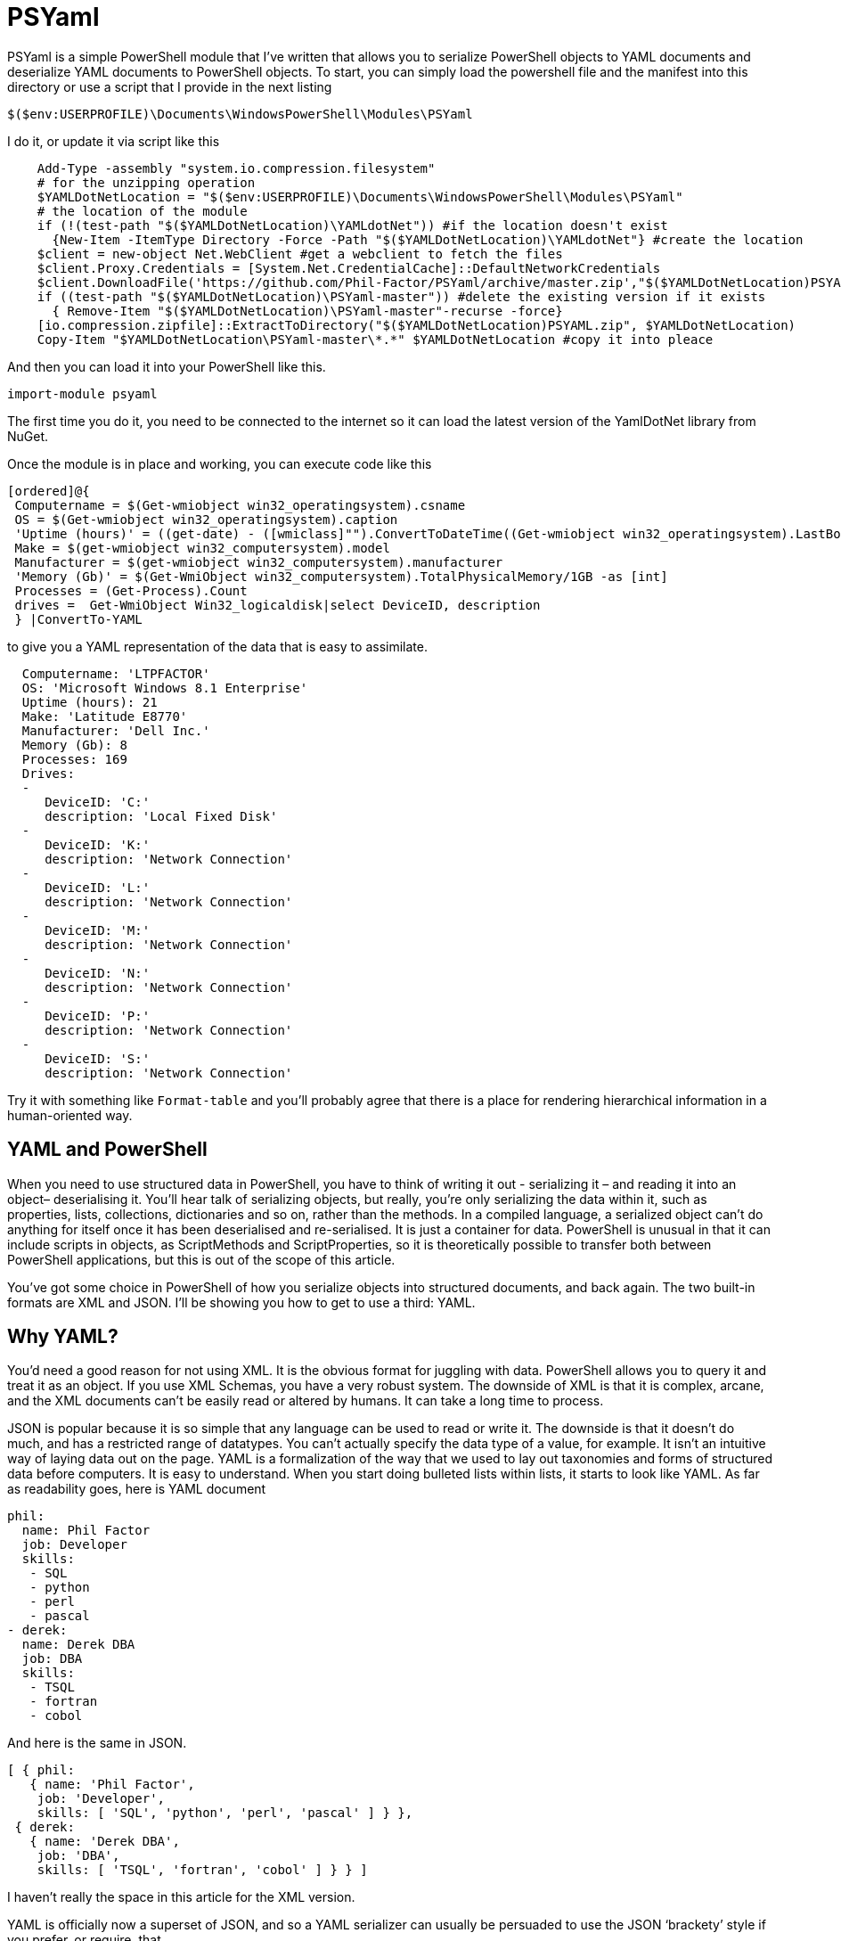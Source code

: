 = PSYaml

<<<

PSYaml is a simple PowerShell module that I've written that allows you to serialize PowerShell objects to YAML documents and deserialize YAML documents to PowerShell objects. To start, you can simply load the powershell file and the manifest into this directory or use a script that I provide in the next listing
[source,powershell]
----
$($env:USERPROFILE)\Documents\WindowsPowerShell\Modules\PSYaml 
----
I do it, or update it via script like this
[source,powershell]
----
    Add-Type -assembly "system.io.compression.filesystem"
    # for the unzipping operation
    $YAMLDotNetLocation = "$($env:USERPROFILE)\Documents\WindowsPowerShell\Modules\PSYaml"
    # the location of the module
    if (!(test-path "$($YAMLDotNetLocation)\YAMLdotNet")) #if the location doesn't exist
      {New-Item -ItemType Directory -Force -Path "$($YAMLDotNetLocation)\YAMLdotNet"} #create the location
    $client = new-object Net.WebClient #get a webclient to fetch the files
    $client.Proxy.Credentials = [System.Net.CredentialCache]::DefaultNetworkCredentials
    $client.DownloadFile('https://github.com/Phil-Factor/PSYaml/archive/master.zip',"$($YAMLDotNetLocation)PSYAML.zip")
    if ((test-path "$($YAMLDotNetLocation)\PSYaml-master")) #delete the existing version if it exists
      { Remove-Item "$($YAMLDotNetLocation)\PSYaml-master"-recurse -force}
    [io.compression.zipfile]::ExtractToDirectory("$($YAMLDotNetLocation)PSYAML.zip", $YAMLDotNetLocation)
    Copy-Item "$YAMLDotNetLocation\PSYaml-master\*.*" $YAMLDotNetLocation #copy it into pleace
----

And then you can load it into your PowerShell like this. 
[source,powershell]
----
import-module psyaml 
----
The first time you do it, you need to be connected to the internet so it can load the latest version of the YamlDotNet library from NuGet.

Once the module is in place and working, you can execute code like this 
[source,powershell]
----
[ordered]@{
 Computername = $(Get-wmiobject win32_operatingsystem).csname
 OS = $(Get-wmiobject win32_operatingsystem).caption
 'Uptime (hours)' = ((get-date) - ([wmiclass]"").ConvertToDateTime((Get-wmiobject win32_operatingsystem).LastBootUpTime)).Hours
 Make = $(get-wmiobject win32_computersystem).model
 Manufacturer = $(get-wmiobject win32_computersystem).manufacturer
 'Memory (Gb)' = $(Get-WmiObject win32_computersystem).TotalPhysicalMemory/1GB -as [int]
 Processes = (Get-Process).Count
 drives =  Get-WmiObject Win32_logicaldisk|select DeviceID, description
 } |ConvertTo-YAML 
----
to give you a YAML representation of the data that is easy to assimilate.
 
[source,yaml]
----
  Computername: 'LTPFACTOR' 
  OS: 'Microsoft Windows 8.1 Enterprise' 
  Uptime (hours): 21 
  Make: 'Latitude E8770' 
  Manufacturer: 'Dell Inc.' 
  Memory (Gb): 8 
  Processes: 169 
  Drives: 
  - 
     DeviceID: 'C:' 
     description: 'Local Fixed Disk' 
  - 
     DeviceID: 'K:' 
     description: 'Network Connection' 
  - 
     DeviceID: 'L:' 
     description: 'Network Connection' 
  - 
     DeviceID: 'M:' 
     description: 'Network Connection' 
  - 
     DeviceID: 'N:' 
     description: 'Network Connection' 
  - 
     DeviceID: 'P:' 
     description: 'Network Connection' 
  - 
     DeviceID: 'S:' 
     description: 'Network Connection'
----
Try it with something like `Format-table` and you'll probably agree that there is a place for rendering hierarchical information in a human-oriented way. 

== YAML and PowerShell

When you need to use structured data in PowerShell, you have to think of writing it out - serializing it – and reading it into an object– deserialising it. You’ll hear talk of serializing objects, but really, you’re only serializing the data within it, such as properties, lists, collections, dictionaries and so on, rather than the methods. In a compiled language, a serialized object can’t do anything for itself once it has been deserialised and re-serialised. It is just a container for data. PowerShell is unusual in that it can include scripts in objects, as ScriptMethods and ScriptProperties, so it is theoretically possible to transfer both between PowerShell applications, but this is out of the scope of this article.

You’ve got some choice in PowerShell of how you serialize objects into structured documents, and back again. The two built-in formats are XML and JSON. I’ll be showing you how to get to use a third: YAML.

== Why YAML?

You’d need a good reason for not using XML. It is the obvious format for juggling with data. PowerShell allows you to query it and treat it as an object. If you use XML Schemas, you have a very robust system.
The downside of XML is that it is complex, arcane, and the XML documents can’t be easily read or altered by humans. It can take a long time to process.

JSON is popular because it is so simple that any language can be used to read or write it. The downside is that it doesn’t do much, and has a restricted range of datatypes. You can’t actually specify the data type of a value, for example. It isn’t an intuitive way of laying data out on the page.
YAML is a formalization of the way that we used to lay out taxonomies and forms of structured data before computers. It is easy to understand. When you start doing bulleted lists within lists, it starts to look like YAML. As far as readability goes, here is YAML document

[source,yaml]
----- 
phil:
  name: Phil Factor
  job: Developer
  skills:
   - SQL  
   - python
   - perl
   - pascal
- derek:
  name: Derek DBA
  job: DBA
  skills:
   - TSQL
   - fortran
   - cobol 
-----   
And here is the same in JSON.
[source,json]
-----
[ { phil: 
   { name: 'Phil Factor',
    job: 'Developer',
    skills: [ 'SQL', 'python', 'perl', 'pascal' ] } },
 { derek: 
   { name: 'Derek DBA',
    job: 'DBA',
    skills: [ 'TSQL', 'fortran', 'cobol' ] } } ]
-----

I haven’t really the space in this article for the XML version. 

YAML is officially now a superset of JSON, and so a YAML serializer can usually be persuaded to use the JSON ‘brackety’ style if you prefer, or require, that. 

YAML also allows you to specify the data type of its values explicitly. If you wish to ensure that a datatype is read correctly, and Mr and Mrs Null will agree with me on this, you can precede the value with !!float, !!int, !!null, !!timestamp, !!bool, !!binary, !!Yaml or !!str. These are the most common YAML datatypes that you are likely to across, and any deserializer must cope with them. YAML also allows you to specify a data type that is specific to a particular language or framework, such as geographic coordinates. YAML also contains references, which refer to an existing element in the same document. So, if an element is repeated later in a YAML document, you can simply refer to the element using a short-hand name.

Another advantage to YAML is that you can specify the type of set or sequence, and whether it is ordered or unordered. It is much more attuned to the rich variety of data that is around.

I use YAML a great deal for documentation and for configuration settings. I started off by using PowerYAML which is a thin layer around YamlDotNet. Unfortunately, although YamlDotNet is excellent, PowerYAML hadn’t implemented any serialiser, hadn’t implemented data type tags, and couldn’t even auto-detect the data type. As it wasn’t being actively maintained, and was incompatible with the current version of the YamlDotNet library that was doing all the heavy work, I wrote my own module using YamlDotNet directly.

You merely load the module:
[source,powershell]
----
import-module psyaml 
----

and you will have a number of functions that you require.

You don’t really need a special module, of course. Using YamlDotNet isn’t a big deal. You just need to import a single library. To get hold of the latest version of YAML.net, you should get it from NuGet. You’d get hold of Nuget.exe and run
[source,powershell]
----
nuget install yamldotnet 
----

Don’t worry about this unless you would like to work directly with YamlDotNet for special purposes. In my module, I have a function that does all this for you and allows you to keep up-to-date with the latest version of YamlDotNet. 

In our simple PowerShell script we load this library

[source,powershell]
----
Add-Type -Path "$OurPathTo\yamldotnet.dll" #where $OurPathTo is the actual path 
----
And we can then create some simple functions

[source,powershell]
----
Function YAMLSerialize
    {
    [CmdletBinding()]
    param
    (
    [parameter(Position = 0, Mandatory = $true, ValueFromPipeline = $true)]
    [object]$PowershellObject
    )
BEGIN { }
PROCESS
    {$Serializer = New-Object YamlDotNet.Serialization.Serializer([YamlDotNet.Serialization.SerializationOptions]::emitDefaults)
#None. Roundtrip, DisableAliases, EmitDefaults, JsonCompatible, DefaultToStaticType
$stringBuilder = New-Object System.Text.StringBuilder
$stream = New-Object System.io.StringWriter -ArgumentList $stringBuilder 
$Serializer.Serialize($stream,$PowershellObject) #System.IO.TextWriter writer, System.Object graph)
$stream.ToString()}
END {}
}

Function YAMLDeserialize

    {
    [CmdletBinding()]
    param
    (
        $YamlString
    )
$stringReader = new-object System.IO.StringReader([string]$yamlString)
$Deserializer=New-Object -TypeName YamlDotNet.Serialization.Deserializer -ArgumentList $null, $null, $false
$Deserializer.Deserialize([System.IO.TextReader]$stringReader)
}

----
This will give us the basics. Naturally, there is a lot more we can, and will, do; but this will get you started. 

Now we just want a simple YAML string to test out the plumbing.
[source,powershell]
----
    $YamlString =@"
    invoice: !!int 34843
    date   : 2001-01-23
    approved: yes
    bill-to: &id001
        given  : Chris
        family : Dumars
        address:
            lines: |
                458 Walkman Dr.
                Suite #292
            city    : Royal Oak
            state   : MI
            postal  : 48046
    ship-to: *id001
    product:
        - sku         : BL394D
          quantity    : 4
          description : Basketball
          price       : 450.00
        - sku         : BL4438H
          quantity    : 1
          description : Super Hoop
          price       : 2392.00
    tax  : 251.42
    total: 4443.52
    comments: >
        Late afternoon is best.
        Backup contact is Nancy
        Billsmer @ 338-4338.

"@ 
----

So let’s create a PowerShell object, and convince ourselves that it can read it in correctly by taking the object it produced, accessing properties from it and then outputting it as JSON.

[source,powershell]
----
YAMLSerialize (YAMLDeserialize $yamlString) 
----

You should get the simple invoice back again. Job done? Well, possibly, but if you need to process the results in PowerShell, you may still hit problems. 
You’d expect, from using ConvertFrom-JSON, that this would work:

[source,powershell]
----
$MyInvoice=YAMLDeserialize $yamlString
$BillTo=$MyInvoice.'bill-to' 

"Dispatch this to $($BillTo.given) $($BillTo.family) at the address: 
 $($BillTo.address.lines)$($BillTo.address.city)
$($BillTo.address.state)
($($BillTo.address.postal))" 
----

But it doesn’t. What is also bad is that in the PowerShell IDE, you haven’t got the intellisense prompt for the object either. You want the equivalent of this to happen with YAML

[source,powershell]
----
$JSONInvoice=convertFrom-JSON @'
{
  "invoice": 34843,
  "date": "\/Date(980208000000)\/",
  "approved": true,
  "bill-to": {
          "given": "Chris",
          "family": "Dumars",
          "address": {
                  "lines": "458 Walkman Dr.\nSuite #292\n",
                  "city": "Royal Oak",
                  "state": "MI",
                  "postal": 48046
                }
        },
  "ship-to": "id001",
  "product": [
          {
            "sku": "BL394D",
            "quantity": 4,
            "description": "Basketball",
            "price": 450.00
          },
          {
            "sku": "BL4438H",
            "quantity": 1,
            "description": "Super Hoop",
            "price": 2392.00
          }
        ],
  "tax": 251.42,
  "total": 4443.52,
  "comments": "Late afternoon is best. Backup contact is Nancy Billsmer @ 338-4338.\n"
}
'@
$BillTo=$jsonInvoice.'bill-to'

"Dispatch this to $($BillTo.given) $($BillTo.family) at the address: 
 $($BillTo.address.lines)$($BillTo.address.city)
$($BillTo.address.state)
($($BillTo.address.postal))" 
----

…and whatever else in terms of accessing the data via dot notation that you care to try. 
The problem is that the YAML deserialiser creates NET objects, which is entirely correct and useful, but it is just more convenient to have PowerShell objects to make them full participants.

== Refining the Deserializing process. 

Generally speaking, a good library for parsing and emitting data documents does so in two phases. The main work on a string containing XML, YAML, CSV or JSON is to create a representational model. The second phase is to turn that representational model into real data structures that are native to your computer language. 

In the case of YAML, you can have several separate documents in a single YAML string so the parser will return a representational model for every data document within the file:. Each representational model consists of a number of ‘nodes’. All you need to do is to examine each node recursively to create a data object. Each node contains the basics: the style, tag and anchor. The mapping-style of the node is the way it is formatted in the document, The anchor is used where a node references another node to get its value, and a tag tells you what sort of data type it needs, explicitly. This will include ‘omap’, ‘seq’ or ‘map’, where the node contains a list, sequence or a dictionary, or ‘float’, ‘int’, ‘null’, ‘bool’ or ‘str’ if it has a simple value. You can specify your own special data, such as coordinates, table data or whatever you wish.

A typical YAML library will parse the presentation stream and compose the Representation Graph. The final input process is to construct the native data structures from the YAML representation. The advantage of this is that you can then specify how your special data types are treated in the conversion process. Because YAML is a superset of JSON, you still have to allow untyped values that then have to be checked to see what sort of data it contains.

Here is a routine that takes as a parameter a representational model and converts it into a PowerShell object. It is easy to check this by converting the resulting object to XML or JSON or even YAML.
[source,powershell]
----
function ConvertFrom-YAMLDocument
{
  [CmdletBinding()]
  param
  (
    [object]$TheNode #you pass in a node that, when you call it, will be the root node. 
  )
  #initialise variables that are needed for providing the correct powershell data type for a string-based value.
  [bool]$ABool = $false; [int]$AnInt = $null; [long]$ALong = $null; [decimal]$adecimal = $null; [single]$ASingle = $null;
  [double]$ADouble = $null; [datetime]$ADatetime = '1/1/2000';
  
  $TheTypeOfNode = $TheNode.GetType().Name # determine this
  Write-Verbose "$TheTypeOfNode = $($theNode)" #just so see what is going on
   $Style = $TheNode.Style; $Tag = $TheNode.Tag; $Anchor = $TheNode.Anchor; 
   Write-Verbose "Tag=$tag, Style=$style, Anchor=$anchor"  
  if ($TheTypeOfNode -eq 'YamlDocument') #if it is the document, then call recursively with the rrot node
  { $TheObject = ConvertFrom-YAMLDocument $TheNode.RootNode }
  elseif ($TheTypeOfNode -eq 'YamlMappingNode') #ah mapping nodes 
  {
    $TheObject = [ordered]@{ }; $theNode |
    foreach{ $TheObject.($_.Key.Value) = ConvertFrom-YAMLDocument $_.Value; }
  }
  elseif ($TheTypeOfNode -eq 'YamlScalarNode' -or $TheTypeOfNode -eq 'Object[]')
  {
    $value = "$($theNode)"
    if ($tag -eq $null)
    {
      $value = switch -Regex ($value)
      {
        # if it is one of the allowed boolean values
        '(?i)\A(?:on|yes)\z' { 'true'; break } #Deal with all the possible YAML boolenas
        '(?i)\A(?:off|no)\z' { 'false'; break }
        default { $value }
      };
    };
    
    $TheObject =
      if ($tag -ieq 'tag:yaml.org,2002:str') { [string]$Value } #it is specified as a string
      elseif ($tag -ieq 'tag:yaml.org,2002:bool') { [bool]$Value } #it is specified as a boolean
      elseif ($tag -ieq 'tag:yaml.org,2002:float') { [double]$Value } #it is specified as adouble
      elseif ($tag -ieq 'tag:yaml.org,2002:int') { [int]$Value } #it is specified as a int
      elseif ($tag -ieq 'tag:yaml.org,2002:null') { $null } #it is specified as a null
      elseif ([int]::TryParse($Value, [ref]$AnInt)) { $AnInt } #is it a short integer
      elseif ([bool]::TryParse($Value, [ref]$ABool)) { $ABool } #is it a boolean
      elseif ([long]::TryParse($Value, [ref]$ALong)) { $ALong } #is it a long integer
      elseif ([decimal]::TryParse($Value, [ref]$ADecimal)) { $ADecimal } #is it a decimal
      elseif ([single]::TryParse($Value, [ref]$ASingle)) { $ASingle } #is it a single float
      elseif ([double]::TryParse($Value, [ref]$ADouble)) { $ADouble } #is it a double float
      elseif ([datetime]::TryParse($Value, [ref]$ADatetime)) { $ADatetime } #is it a datetime
      else { [string]$Value }    
  }
  elseif ($TheTypeOfNode -eq 'Object[]') #sometimes you just get a raw object, not a node
  { $TheObject = $theNode.Value } #so you return its value
  elseif ($TheTypeOfNode -eq 'YamlSequenceNode') #in which case you 
  { $TheObject = @(); $theNode | foreach{ $TheObject += ConvertFrom-YAMLDocument $_ } }
  else { Write-Verbose "Unrecognised token $TheTypeOfNode" }
  $TheObject
} 
----
In order to use this, all you need to do is to load the text of the YAML document into a YAML stream.
[source,powershell]
----
  $stringReader = new-object System.IO.StringReader([string]$yamlString)
  $yamlStream = New-Object YamlDotNet.RepresentationModel.YamlStream
  $yamlStream.Load([System.IO.TextReader]$stringReader)
  ConvertFrom-YAMLDocument ($yamlStream.Documents[0])
----

So there you have it. We now wrap this last code in a function and we have a PowerShell module that we can use whenever we need to parse YAML. I won’t bother to list that here as I’ve put it on GitHub for you. 

I also have added ConvertTo-YAML, because this is handy if you need plenty of control over the way that your PowerShell objects are serialized. Some of these objects are very unwieldy, with a lot of irrelevant information, and if you try serializing them without any sort of filtering, you will accidentally contribute to the Big Data crisis.

Last but most important, I wanted a way of loading a third party .net library into a module from nuget. I therefore added a function to add the library using add-Type, but which checked to make sure that everything was there first, and load it in the right place if it wasn’t. You can call it explicitly to check that you have the latest version of YamlDotNet. If it breaks something, you just delete the directory that it put the new version in: The module always loads the latest version in the YamlDotNet directory that it can find.
[source,powershell]
----
Initialize-PsYAML_Module $True
----





